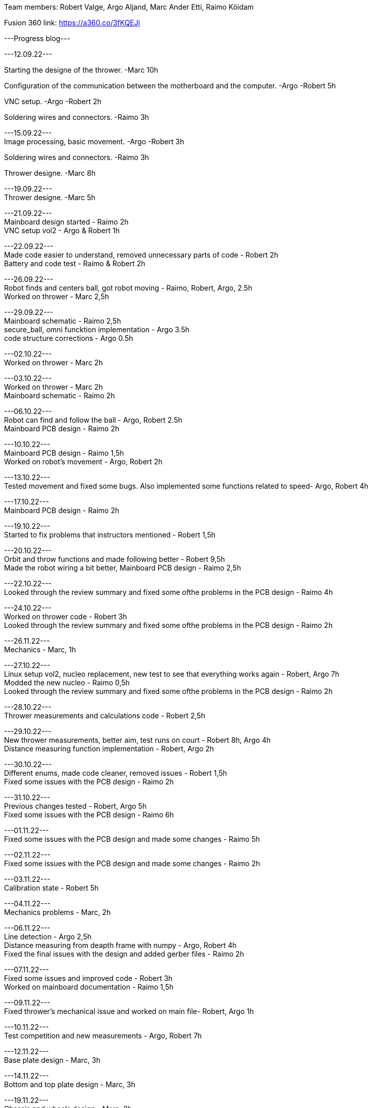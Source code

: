 Team members: Robert Valge, Argo Aljand, Marc Ander Etti, Raimo Köidam
[%hardbreaks]
Fusion 360 link: https://a360.co/3fKQEJi  
[%hardbreaks]
---Progress blog---
[%hardbreaks]
---12.09.22---
[%hardbreaks]
Starting the designe of the thrower. -Marc 10h
[%hardbreaks]
Configuration of the communication between the motherboard and the computer. -Argo -Robert 5h
[%hardbreaks]
VNC setup. -Argo -Robert 2h
[%hardbreaks]
Soldering wires and connectors. -Raimo 3h
[%hardbreaks]

---15.09.22---
Image processing, basic movement. -Argo -Robert 3h
[%hardbreaks]
Soldering wires and connectors. -Raimo 3h
[%hardbreaks]
Thrower designe. -Marc 8h
[%hardbreaks]

---19.09.22---
Thrower designe. -Marc 5h
[%hardbreaks]

---21.09.22---
Mainboard design started - Raimo 2h
VNC setup vol2 - Argo & Robert 1h
[%hardbreaks]

---22.09.22---
Made code easier to understand, removed unnecessary parts of code - Robert 2h
Battery and code test - Raimo & Robert 2h
[%hardbreaks]


---26.09.22---
Robot finds and centers ball, got robot moving - Raimo, Robert, Argo, 2.5h
Worked on thrower - Marc 2,5h
[%hardbreaks]

---29.09.22---
Mainboard schematic - Raimo 2,5h
secure_ball, omni funcktion implementation - Argo 3.5h
code structure corrections - Argo 0.5h

[%hardbreaks]

---02.10.22---
Worked on thrower - Marc 2h
[%hardbreaks]

---03.10.22---
Worked on thrower - Marc 2h
Mainboard schematic - Raimo 2h
[%hardbreaks]

---06.10.22---
Robot can find and follow the ball - Argo, Robert 2.5h
Mainboard PCB design - Raimo 2h
[%hardbreaks]

---10.10.22---
Mainboard PCB design - Raimo 1,5h
Worked on robot's movement - Argo, Robert 2h
[%hardbreaks]

---13.10.22---
Tested movement and fixed some bugs. Also implemented some functions related to speed- Argo, Robert 4h
[%hardbreaks]

---17.10.22---
Mainboard PCB design - Raimo 2h
[%hardbreaks]

---19.10.22---
Started to fix problems that instructors mentioned - Robert 1,5h
[%hardbreaks]
---20.10.22---
Orbit and throw functions and made following better - Robert 9,5h
Made the robot wiring a bit better, Mainboard PCB design - Raimo 2,5h
[%hardbreaks]

---22.10.22---
Looked through the review summary and fixed some ofthe problems in the PCB design - Raimo 4h
[%hardbreaks]

---24.10.22---
Worked on thrower code - Robert 3h
Looked through the review summary and fixed some ofthe problems in the PCB design - Raimo 2h

[%hardbreaks]
---26.11.22---
Mechanics - Marc, 1h

[%hardbreaks]
---27.10.22---
Linux setup vol2, nucleo replacement, new test to see that everything works again - Robert, Argo  7h
Modded the new nucleo - Raimo 0,5h
Looked through the review summary and fixed some ofthe problems in the PCB design - Raimo 2h

[%hardbreaks]
---28.10.22---
Thrower measurements and calculations code - Robert 2,5h

[%hardbreaks]
---29.10.22---
New thrower measurements, better aim, test runs on court - Robert 8h, Argo 4h
Distance measuring function implementation - Robert, Argo 2h

[%hardbreaks]
---30.10.22---
Different enums, made code cleaner, removed issues  - Robert 1,5h
Fixed some issues with the PCB design - Raimo 2h

[%hardbreaks]
---31.10.22---
Previous changes tested - Robert, Argo 5h
Fixed some issues with the PCB design - Raimo 6h

[%hardbreaks]
---01.11.22---
Fixed some issues with the PCB design and made some changes - Raimo 5h

[%hardbreaks]
---02.11.22---
Fixed some issues with the PCB design and made some changes - Raimo 2h

[%hardbreaks]
---03.11.22---
Calibration state - Robert 5h

[%hardbreaks]
---04.11.22---
Mechanics problems - Marc, 2h

[%hardbreaks]
---06.11.22---
Line detection - Argo 2,5h
Distance measuring from deapth frame with numpy - Argo, Robert 4h
Fixed the final issues with the design and added gerber files - Raimo 2h

[%hardbreaks]
---07.11.22---
Fixed some issues and improved code  - Robert 3h
Worked on mainboard documentation - Raimo 1,5h

[%hardbreaks]
---09.11.22---
Fixed thrower's mechanical issue and worked on main file- Robert, Argo 1h


[%hardbreaks]
---10.11.22---
Test competition and new measurements - Argo, Robert 7h

[%hardbreaks]
---12.11.22---
Base plate design - Marc, 3h

[%hardbreaks]
---14.11.22---
Bottom and top plate design - Marc, 3h

[%hardbreaks]
---19.11.22---
Chassis and wheels design - Marc, 2h

[%hardbreaks]
---20.11.22---
Chassis design - Marc, 3h

[%hardbreaks]
---21.11.22---
Ref commands and other stuff - Robert 4h
setting up line dedection with @jit - Argo 3h
Thrower and chassis design - Marc 8h

[%hardbreaks]
---22.11.22---
line dedection using @jit - Argo 3h

[%hardbreaks]
---24.11.22---
New thrower measurments, throwing calibration corrections, second test competition - Argo, Robert 6h


[%hardbreaks]
---25.11.22---
first sigmoid controller implementation - Argo 2h



